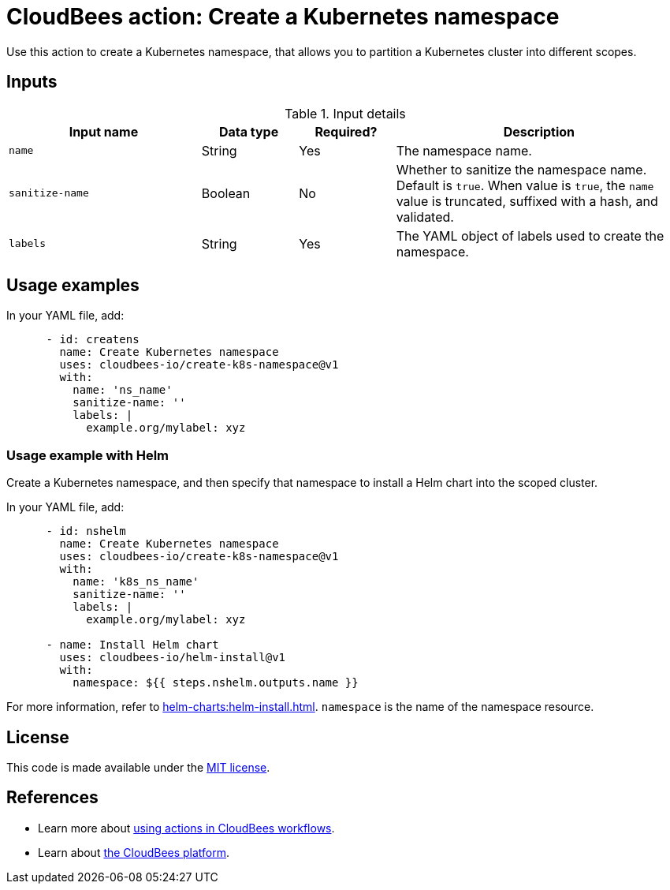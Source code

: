 = CloudBees action: Create a Kubernetes namespace

Use this action to create a Kubernetes namespace, that allows you to partition a Kubernetes cluster into different scopes.

== Inputs

[cols="2a,1a,1a,3a",options="header"]
.Input details
|===

| Input name
| Data type
| Required?
| Description

| `name`
| String
| Yes
| The namespace name.

| `sanitize-name`
| Boolean
| No
| Whether to sanitize the namespace name.
Default is `true`.
When value is `true`, the `name` value is truncated, suffixed with a hash, and validated.

| `labels`
| String
| Yes
| The YAML object of labels used to create the namespace.

|===

== Usage examples

In your YAML file, add:

[source,yaml]
----
      - id: createns
        name: Create Kubernetes namespace
        uses: cloudbees-io/create-k8s-namespace@v1
        with:
          name: 'ns_name'
          sanitize-name: ''
          labels: |
            example.org/mylabel: xyz

----

=== Usage example with Helm

Create a Kubernetes namespace, and then specify that namespace to install a Helm chart into the scoped cluster.

In your YAML file, add:

[source,yaml]
----
      - id: nshelm
        name: Create Kubernetes namespace
        uses: cloudbees-io/create-k8s-namespace@v1
        with:
          name: 'k8s_ns_name'
          sanitize-name: ''
          labels: |
            example.org/mylabel: xyz

      - name: Install Helm chart
        uses: cloudbees-io/helm-install@v1
        with:
          namespace: ${{ steps.nshelm.outputs.name }}

----

For more information, refer to xref:helm-charts:helm-install.adoc[]. `namespace` is the name of the namespace resource.

== License

This code is made available under the 
link:https://opensource.org/license/mit/[MIT license].

== References

* Learn more about link:https://docs.cloudbees.com/docs/cloudbees-saas-platform-actions/latest/[using actions in CloudBees workflows].
* Learn about link:https://docs.cloudbees.com/docs/cloudbees-saas-platform/latest/[the CloudBees platform].

